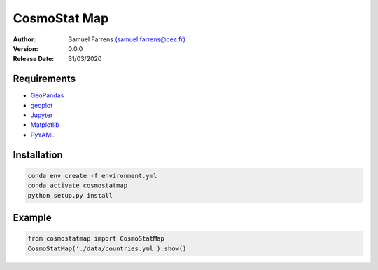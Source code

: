 CosmoStat Map
=============

|actions|

.. |actions| image:: https://github.com/CosmoStat/cosmostatmap/workflows/CI/badge.svg?branch=master
  :target: https://travis-ci.org/CosmoStat/cosmostatmap

:Author: Samuel Farrens `(samuel.farrens@cea.fr) <samuel.farrens@cea.fr>`_

:Version: 0.0.0

:Release Date: 31/03/2020

.. |link-to-docs| raw:: html

  <a href="https://sfarrens.github.io/cosmostatmap"
  target="_blank">https://sfarrens.github.io/cosmostatmap</a>

.. |link-to-repo| raw:: html

  <a href="https://github.com/sfarrens/cosmostatmap"
  target="_blank">https://github.com/sfarrens/cosmostatmap</a>

Requirements
------------

- `GeoPandas <https://geopandas.org/>`_
- `geoplot <https://residentmario.github.io/geoplot/index.html>`_
- `Jupyter <https://jupyter.org/>`_
- `Matplotlib <https://matplotlib.org/>`_
- `PyYAML <https://pyyaml.org/>`_

Installation
------------

.. code-block:: bash

   conda env create -f environment.yml
   conda activate cosmostatmap
   python setup.py install


Example
-------

.. code-block:: python

   from cosmostatmap import CosmoStatMap
   CosmoStatMap('./data/countries.yml').show()
